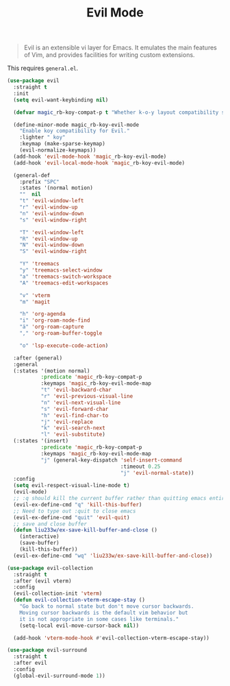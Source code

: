 :PROPERTIES:
:ID:       f941f57a-d3fc-4b4b-ac85-2ff69ef942e5
:ROAM_REFS: https://github.com/emacs-evil/evil
:END:
#+title: Evil Mode
#+filetags: emacs-load

#+BEGIN_QUOTE
Evil is an extensible vi layer for Emacs. It emulates the main features of Vim, and provides facilities for writing custom extensions.
#+END_QUOTE

#+BEGIN_NOTE
This requires ~general.el~.
#+END_NOTE

#+BEGIN_SRC emacs-lisp
  (use-package evil
    :straight t
    :init
    (setq evil-want-keybinding nil)

    (defvar magic_rb-koy-compat-p t "Whether k-o-y layout compatibility should be active.")

    (define-minor-mode magic_rb-koy-evil-mode
      "Enable koy compatibility for Evil."
      :lighter " koy"
      :keymap (make-sparse-keymap)
      (evil-normalize-keymaps))
    (add-hook 'evil-mode-hook 'magic_rb-koy-evil-mode)
    (add-hook 'evil-local-mode-hook 'magic_rb-koy-evil-mode)

    (general-def
      :prefix "SPC"
      :states '(normal motion)
      ""  nil
      "t" 'evil-window-left
      "r" 'evil-window-up
      "n" 'evil-window-down
      "s" 'evil-window-right

      "T" 'evil-window-left
      "R" 'evil-window-up
      "N" 'evil-window-down
      "S" 'evil-window-right

      "Y" 'treemacs
      "y" 'treemacs-select-window
      "a" 'treemacs-switch-workspace
      "A" 'treemacs-edit-workspaces

      "v" 'vterm
      "m" 'magit

      "h" 'org-agenda
      "i" 'org-roam-node-find
      "ä" 'org-roam-capture
      "," 'org-roam-buffer-toggle

      "o" 'lsp-execute-code-action)

    :after (general)
    :general
    (:states '(motion normal)
             :predicate 'magic_rb-koy-compat-p
             :keymaps 'magic_rb-koy-evil-mode-map
             "t" 'evil-backward-char
             "r" 'evil-previous-visual-line
             "n" 'evil-next-visual-line
             "s" 'evil-forward-char
             "h" 'evil-find-char-to
             "j" 'evil-replace
             "k" 'evil-search-next
             "l" 'evil-substitute)
    (:states '(insert)
             :predicate 'magic_rb-koy-compat-p
             :keymaps 'magic_rb-koy-evil-mode-map
             "j" (general-key-dispatch 'self-insert-command
                                       :timeout 0.25
                                       "j" 'evil-normal-state))
    :config
    (setq evil-respect-visual-line-mode t)
    (evil-mode)
    ;; :q should kill the current buffer rather than quitting emacs entirely
    (evil-ex-define-cmd "q" 'kill-this-buffer)
    ;; Need to type out :quit to close emacs
    (evil-ex-define-cmd "quit" 'evil-quit)
    ;; save and close buffer
    (defun liu233w/ex-save-kill-buffer-and-close ()
      (interactive)
      (save-buffer)
      (kill-this-buffer))
    (evil-ex-define-cmd "wq" 'liu233w/ex-save-kill-buffer-and-close))

  (use-package evil-collection
    :straight t
    :after (evil vterm)
    :config
    (evil-collection-init 'vterm)
    (defun evil-collection-vterm-escape-stay ()
      "Go back to normal state but don't move cursor backwards.
      Moving cursor backwards is the default vim behavior but
      it is not appropriate in some cases like terminals."
      (setq-local evil-move-cursor-back nil))

    (add-hook 'vterm-mode-hook #'evil-collection-vterm-escape-stay))

  (use-package evil-surround
    :straight t
    :after evil
    :config
    (global-evil-surround-mode 1))
#+END_SRC
